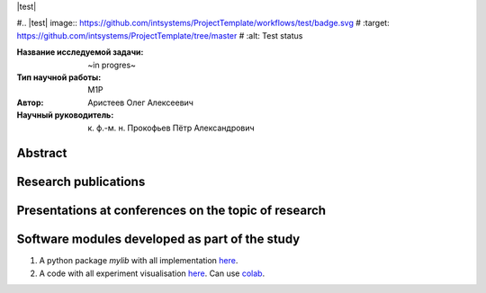 |test| |codecov| |docs|

#.. |test| image:: https://github.com/intsystems/ProjectTemplate/workflows/test/badge.svg
#    :target: https://github.com/intsystems/ProjectTemplate/tree/master
#    :alt: Test status
    
.. |codecov| image:: https://img.shields.io/codecov/c/github/intsystems/ProjectTemplate/master
    :target: https://app.codecov.io/gh/intsystems/ProjectTemplate
    :alt: Test coverage
    
.. |docs| image:: https://github.com/intsystems/ProjectTemplate/workflows/docs/badge.svg
    :target: https://intsystems.github.io/ProjectTemplate/
    :alt: Docs status


.. class:: center

    :Название исследуемой задачи: ~in progres~
    :Тип научной работы: M1P
    :Автор: Аристеев Олег Алексеевич
    :Научный руководитель: к. ф.-м. н. Прокофьев Пётр Александрович

Abstract
========

Research publications
===============================


Presentations at conferences on the topic of research
================================================

Software modules developed as part of the study
======================================================
1. A python package *mylib* with all implementation `here <https://github.com/intsystems/ProjectTemplate/tree/master/src>`_.
2. A code with all experiment visualisation `here <https://github.comintsystems/ProjectTemplate/blob/master/code/main.ipynb>`_. Can use `colab <http://colab.research.google.com/github/intsystems/ProjectTemplate/blob/master/code/main.ipynb>`_.
